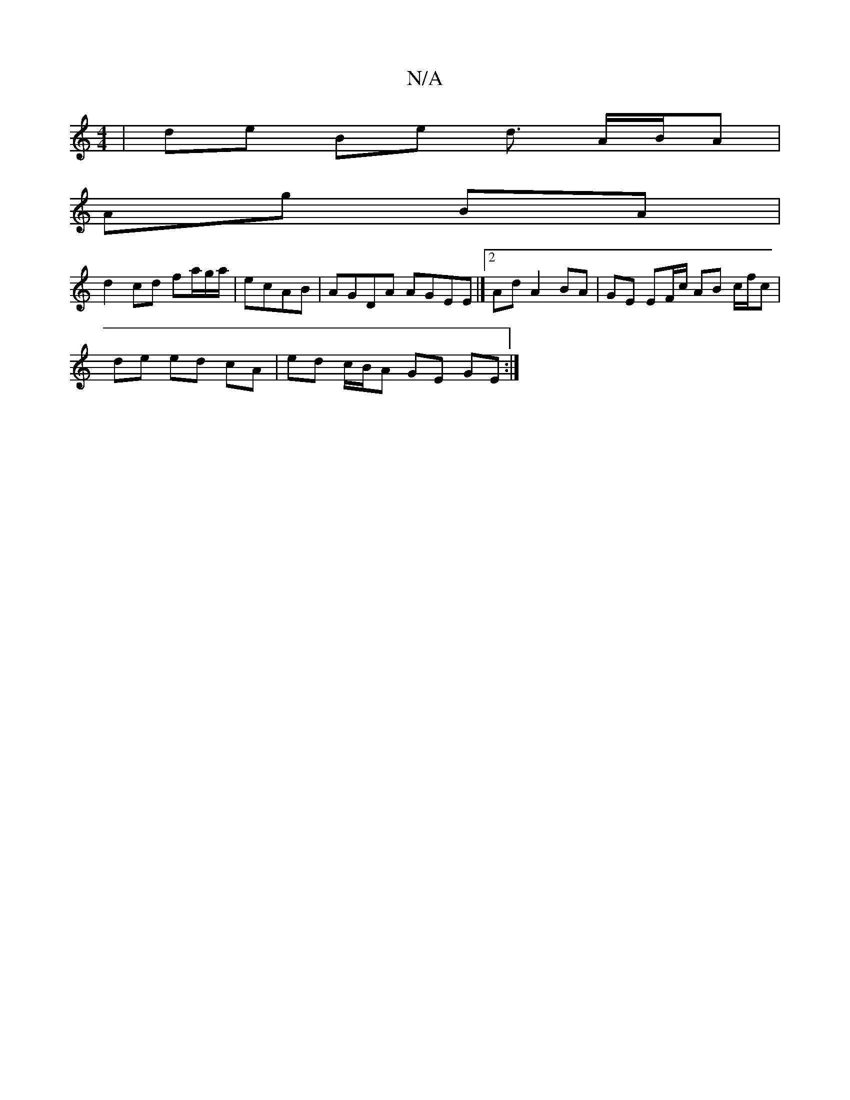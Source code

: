 X:1
T:N/A
M:4/4
R:N/A
K:Cmajor
| de Be d3/ A/B/A |
Ag BA|
d2 cd fa/g/a/|ecAB | AGDA AGEE |][2 Ad A2 BA | GE EF/c/ AB c/f/c |
de ed cA | ed c/B/A GE GE :|

|: EA|:BE/2A/B cB/A/ c ABc | d<FA A>GE :|
ec A>B cA A2 | E>D E>D C>BA>^G | D